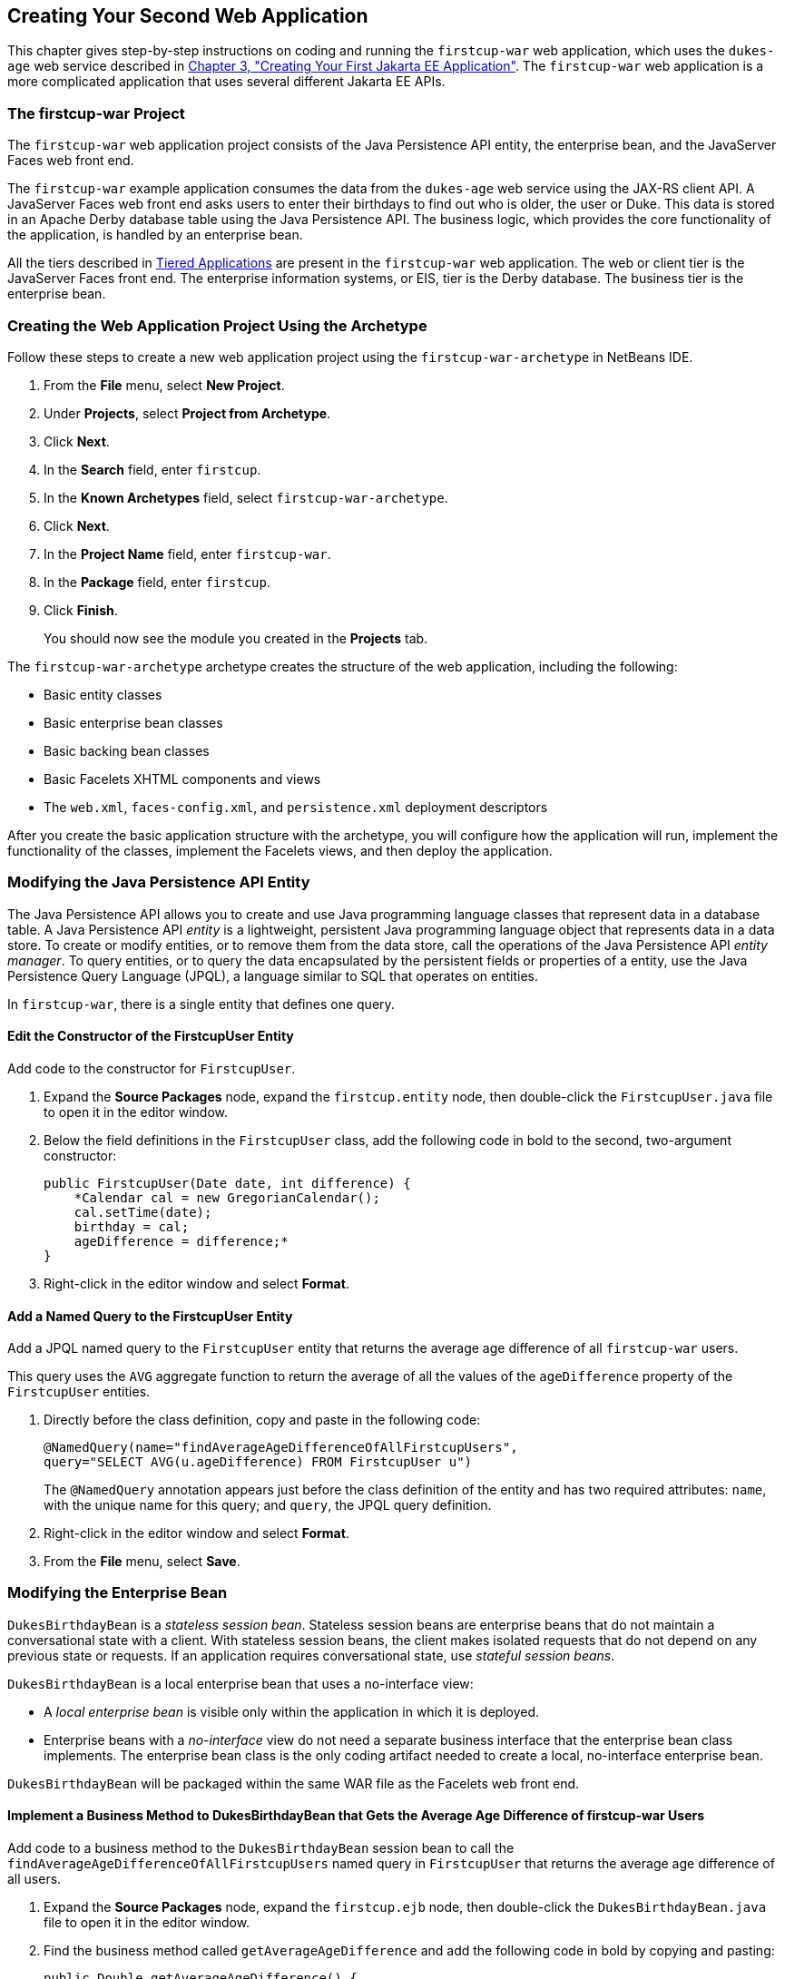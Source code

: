 [[creating-your-second-web-application]]
== Creating Your Second Web Application

This chapter gives step-by-step instructions on coding and running the
`firstcup-war` web application, which uses the `dukes-age` web service
described in link:creating-example.html#GCRKP[Chapter 3, "Creating Your
First Jakarta EE Application"]. The `firstcup-war` web application is a
more complicated application that uses several different Jakarta EE APIs.

[[the-firstcup-war-project]]
=== The firstcup-war Project

The `firstcup-war` web application project consists of the Java
Persistence API entity, the enterprise bean, and the JavaServer Faces
web front end.

The `firstcup-war` example application consumes the data from the
`dukes-age` web service using the JAX-RS client API. A JavaServer Faces
web front end asks users to enter their birthdays to find out who is
older, the user or Duke. This data is stored in an Apache Derby database table
using the Java Persistence API. The business logic, which provides the
core functionality of the application, is handled by an enterprise bean.

All the tiers described in link:jakarta-ee001.html#GCRKR[Tiered
Applications] are present in the `firstcup-war` web application. The web
or client tier is the JavaServer Faces front end. The enterprise
information systems, or EIS, tier is the Derby database. The business
tier is the enterprise bean.

[[creating-the-web-application-project-using-the-archetype]]
=== Creating the Web Application Project Using the Archetype

Follow these steps to create a new web application project using the
`firstcup-war-archetype` in NetBeans IDE.

1.  From the *File* menu, select *New Project*.
2.  Under *Projects*, select *Project from Archetype*.
3.  Click *Next*.
4.  In the *Search* field, enter `firstcup`.
5.  In the *Known Archetypes* field, select `firstcup-war-archetype`.
6.  Click *Next*.
7.  In the *Project Name* field, enter `firstcup-war`.
8.  In the *Package* field, enter `firstcup`.
9.  Click *Finish*.
+
You should now see the module you created in the *Projects* tab.

The `firstcup-war-archetype` archetype creates the structure of the web
application, including the following:

* Basic entity classes
* Basic enterprise bean classes
* Basic backing bean classes
* Basic Facelets XHTML components and views
* The `web.xml`, `faces-config.xml`, and `persistence.xml` deployment
descriptors

After you create the basic application structure with the archetype, you
will configure how the application will run, implement the functionality
of the classes, implement the Facelets views, and then deploy the
application.

[[modifying-the-java-persistence-api-entity]]
=== Modifying the Java Persistence API Entity

The Java Persistence API allows you to create and use Java programming
language classes that represent data in a database table. A Java
Persistence API _entity_ is a lightweight, persistent Java programming
language object that represents data in a data store. To create or
modify entities, or to remove them from the data store, call the
operations of the Java Persistence API _entity manager_. To query
entities, or to query the data encapsulated by the persistent fields or
properties of a entity, use the Java Persistence Query Language (JPQL),
a language similar to SQL that operates on entities.

In `firstcup-war`, there is a single entity that defines one query.

[[edit-the-constructor-of-the-firstcupuser-entity]]
==== Edit the Constructor of the FirstcupUser Entity

Add code to the constructor for `FirstcupUser`.

1.  Expand the *Source Packages* node, expand the `firstcup.entity` node,
then double-click the `FirstcupUser.java` file to open it in the editor
window.
2.  Below the field definitions in the `FirstcupUser` class, add the
following code in bold to the second, two-argument constructor:
+
[source,java]
----
public FirstcupUser(Date date, int difference) {
    *Calendar cal = new GregorianCalendar();
    cal.setTime(date);
    birthday = cal;
    ageDifference = difference;*
}
----
3.  Right-click in the editor window and select *Format*.

[[add-a-named-query-to-the-firstcupuser-entity]]
==== Add a Named Query to the FirstcupUser Entity

Add a JPQL named query to the `FirstcupUser` entity that returns the
average age difference of all `firstcup-war` users.

This query uses the `AVG` aggregate function to return the average of
all the values of the `ageDifference` property of the `FirstcupUser`
entities.

1.  Directly before the class definition, copy and paste in the
following code:
+
[source,java]
----
@NamedQuery(name="findAverageAgeDifferenceOfAllFirstcupUsers",
query="SELECT AVG(u.ageDifference) FROM FirstcupUser u")
----
+
The `@NamedQuery` annotation appears just before the class definition of
the entity and has two required attributes: `name`, with the unique name
for this query; and `query`, the JPQL query definition.
2.  Right-click in the editor window and select *Format*.
3.  From the *File* menu, select *Save*.

[[modifying-the-enterprise-bean]]
=== Modifying the Enterprise Bean

`DukesBirthdayBean` is a _stateless session bean_. Stateless session beans
are enterprise beans that do not maintain a conversational state with a
client. With stateless session beans, the client makes isolated requests
that do not depend on any previous state or requests. If an application
requires conversational state, use _stateful session beans_.

`DukesBirthdayBean` is a local enterprise bean that uses a no-interface
view:

* A _local enterprise bean_ is visible only within the application in
which it is deployed.
* Enterprise beans with a _no-interface_ view do not need a separate
business interface that the enterprise bean class implements. The
enterprise bean class is the only coding artifact needed to create a
local, no-interface enterprise bean.

`DukesBirthdayBean` will be packaged within the same WAR file as the
Facelets web front end.

[[implement-a-business-method-to-dukesbirthdaybean-that-gets-the-average-age-difference-of-firstcup-war-users]]
==== Implement a Business Method to DukesBirthdayBean that Gets the Average Age Difference of firstcup-war Users

Add code to a business method to the `DukesBirthdayBean` session bean to
call the `findAverageAgeDifferenceOfAllFirstcupUsers` named query in
`FirstcupUser` that returns the average age difference of all users.

1.  Expand the *Source Packages* node, expand the `firstcup.ejb` node,
then double-click the `DukesBirthdayBean.java` file to open it in the
editor window.
2.  Find the business method called `getAverageAgeDifference` and add
the following code in bold by copying and pasting:
+
[source,java]
----
public Double getAverageAgeDifference() {
    *Double avgAgeDiff = (Double)
    em.createNamedQuery("findAverageAgeDifferenceOfAllFirstcupUsers")
        .getSingleResult();
    logger.log(Level.INFO, "Average age difference is: {0}",  avgAgeDiff);
    return avgAgeDiff;*
}
----
+
The named query in `FirstcupUser` is called by using the `createNamedQuery` method
in `EntityManager`. Because this query returns
a single number, the `getSingleResult` method is called on the returned
`Query` object. The query returns a `Double`.
3.  Right-click in the editor window and select *Format*.

[[implement-a-business-method-for-calculating-the-age-difference-between-duke-and-the-user]]
==== Implement a Business Method for Calculating the Age Difference Between Duke and the User

Add code to a business method that calculates the difference in age in
years between Duke and the user and creates a new `FirstcupUser` entity.

1.  Find the `getAgeDifference` business method and add the following
code in bold:
+
[source,java]
----
public int getAgeDifference(Date date) {
    *int ageDifference;

    Calendar theirBirthday = new GregorianCalendar();
    Calendar dukesBirthday = new GregorianCalendar(1995, Calendar.MAY, 23);

    // Set the Calendar object to the passed-in Date
    theirBirthday.setTime(date);

    // Subtract the user's age from Duke's age
    ageDifference = dukesBirthday.get(Calendar.YEAR)
        - theirBirthday.get(Calendar.YEAR);
    logger.log(Level.INFO, "Raw ageDifference is: {0}",  ageDifference);
    // Check to see if Duke's birthday occurs before the user's. If so,
    // subtract one from the age difference
    if (dukesBirthday.before(theirBirthday) && (ageDifference> 0)) {
        ageDifference--;
    }

    // Create and store the user's birthday in the database
    FirstcupUser user = new FirstcupUser(date, ageDifference);
    em.persist(user);

    logger.log(Level.INFO, "Final ageDifference is: {0}",  ageDifference);

    return ageDifference;*
}
----
+
This method creates the `Calendar` objects used to calculate the
difference in age between the user and Duke and performs the actual
calculation of the difference in age.
+
Similar to the `DukesAgeResource.getText` code, `getAgeDifference`
subtracts Duke's birthday year from the user's birthday year to get a
raw age difference. If Duke's birthday falls before the user's, and the
raw difference is more than 0, it subtracts one year from the age
difference.
+
A new `FirstcupUser` entity is created with the user's birthday and age
difference, then stored in Derby by calling the `persist` method
in `EntityManager`.
+
The final age difference is returned as an `int`.
2.  Right-click in the editor window and select *Format*.
3.  From the *File* menu, choose *Save*.

[[modifying-the-web-client]]
=== Modifying the Web Client

To add the correct functionality to the web client, you need to perform
the following tasks:

* Modify the `DukesBDay` managed bean class
* Modify the Facelets pages

[[modify-the-dukesbday-managed-bean-class]]
==== Modify the DukesBDay Managed Bean Class

`DukesBDay` is a CDI managed bean that acts as a backing bean. A managed
bean is a lightweight container-managed object that supports a set of
basic services. A backing bean is a managed bean that provides temporary
data storage for the values of the components included on a particular
JavaServer Faces page. The JavaServer Faces application instantiates the
managed bean and stores it in scope. The section following this one
describes more about managed beans and how to configure them.

This section describes how to modify the `DukesBDay` class.

[[call-the-dukes-age-web-service-to-retrieve-dukes-current-age]]
===== Call the dukes-age Web Service to Retrieve Duke's Current Age

Now modify the `getAge` method of `DukesBDay` to call the `dukes-age`
web service using the JAX-RS Client API. This will retrieve Duke's
current age, so it can be compared to the user's age.

1.  Expand the *Source Packages* node, expand the `firstcup.web` node,
then double-click the `DukesBDay.java` file to open it in the editor
window.
2.  Find the `getAge` method and implement its functionality by copying
and pasting the following code in bold:
+
[source,java]
----
public int getAge() {
    *try {
        Client client = ClientBuilder.newClient();
        WebTarget target = client.target("http://localhost:8080/dukes-age/webapi/dukesAge");
        String response = target.request().get(String.class);
        age = Integer.parseInt(response);
    } catch (IllegalArgumentException | NullPointerException | WebApplicationException ex) {
        logger.severe("processing of HTTP response failed");
    }
    return age;*
}
----
3.  In the editor window, right-click and select *Format*.
4.  From the *File* menu, select *Save*.

[[get-the-age-difference-from-the-dukesbirthdaybean-enterprise-bean]]
===== Get the Age Difference from the DukesBirthdayBean Enterprise Bean

Now modify the `processBirthday` method to get the difference in age
between the user's age and Duke's age from the `DukesBirthdayBean` EJB,
set the `absAgeDiff` variable to the absolute value of the age
difference, and set a result string that will forward the user to the
display page.

1.  Find the `processBirthday` method and implement the functionality by
copying and pasting the following code in bold:
+
[source,java]
----
public String processBirthday() {
    *this.setAgeDiff(dukesBirthdayBean.getAgeDifference(yourBD));
    logger.log(Level.INFO, "age diff from dukesbday {0}", ageDiff);
    this.setAbsAgeDiff(Math.abs(this.getAgeDiff()));
    logger.log(Level.INFO, "absAgeDiff {0}", absAgeDiff);
    this.setAverageAgeDifference(dukesBirthdayBean.getAverageAgeDifference());
    logger.log(Level.INFO, "averageAgeDifference {0}", averageAgeDifference);
    return "/response.xhtml";*
}
----
+
This method calls the `getAgeDifference` method of `DukesBirthdayBean`
to get the age difference and store it in the `ageDiff` property, sets
the absolute age difference stored in the `absAgeDiff` property, and
sets the average age difference stored in the `averageAgeDifference`
property. It returns the relative URL of the response page to which the
user will be forwarded.
2.  In the editor window, right-click and select *Format*.
3.  From the *File* menu, select *Save*.

[[creating-the-facelets-client]]
==== Creating the Facelets Client

The Facelets client consists of a _resource library_, a _composite
component_, and two XHTML files.

[[resource-libraries-in-firstcup-war]]
===== Resource Libraries in firstcup-war

A JavaServer Faces resource library is a collection of user-created
components collected in a standard location in a web application.
Resource libraries are identified according to a _resource identifier_, a
string that represents a particular resource within a web application.
Resources can be packaged either at the root of the web application or
on the web application's classpath.

A resource packaged in the web application root must be in a
subdirectory of a `resources` directory at the web application root.

[source]
----
resources/_resource-identifier_
----

A resource packaged in the web application classpath must be in a
subdirectory of the `META-INF/resources` directory within a web
application.

[source]
----
META-INF/resources/_resource-identifier_
----

Resource identifiers are unique strings that conform to the following
format:

[source]
----
[_locale-prefix_/][_library-name_ /][_library-version_/]_resource-name_ [/_resource-version_]
----

Elements of the resource identifier in brackets (`[]`) are optional. A
resource name, identifying a particular resource (a file or a graphic,
for example), is required. In `firstcup-war`, a resource library with
the name `components` is packaged in the web application root, and this
library contains one resource, a file called `inputDate.xhtml`. The
resource identifier for this resource is therefore
`components/inputDate.xhtml`, and it is located in the web application
root at `resources/components/inputDate.xhtml`.

[[the-inputdate-composite-component]]
===== The inputDate Composite Component

A composite component is a set of user-defined JavaServerFaces and
Facelets components located in a resource. In `firstcup-war`, the
`inputDate.xhtml` resource, located in the `components` resource
library, is a composite component that contains tags for reading in a
date the user enters in a form. Composite components consist of an
_interface_ definition and an _implementation_.

The interface definition is specified with the `<cc:interface>` tag to
define which attributes are exposed to pages that use the composite
component. Attributes are identified with the `<cc:attribute>` tag.

The `inputDate.xhtml` interface definition is as follows. It defines a
single attribute, `date`, that must be specified in pages that use the
`inputDate` composite component.

[source,xml]
----
<cc:interface>
    <cc:attribute name="date" />
</cc:interface>
----

The implementation of the composite component is specified with the
`<cc:implementation>` tag. The tags within the `<cc:implementation>` are
the actual component tags that will be added to pages that use the
composite component. They can be any HTML render kit, JavaServer Faces,
or Facelets tags. The `#{cc.attrs.``attribute-name``}` expression is
used to get the value of the specified attribute from the page or
component that is using the composite component.

The implementation of the `inputDate` composite component is as follows.
An HTML input text component will store the entered text into the `date`
attribute, accessed by the `#{cc.attrs.date}` expression. A JavaServer
Faces `convertDateTime` component will convert the entered text to a
date with the form of `MM/dd/yyyy` (04/13/2014, for example).

[source,xml]
----
<cc:implementation>
    <h:inputText id="getdate" value="#{cc.attrs.date}">
        <f:convertDateTime pattern="MM/dd/yyyy" />
    </h:inputText>
    <p/>
    <h:message for="getdate" style="color:red" />
</cc:implementation>
----

If there's an error with the input of the `inputText` component, the
form submission is unsuccessful, and a warning message is displayed. The
message output is specified by the `<h:message>` tag, which is connected
to the `inputText` component that has the id `getdate`.

[[implement-the-inputdate-composite-component]]
===== Implement the inputDate Composite Component

Modify the `inputDate` composite component in the `components` resource
library.

1.  Expand *Web Pages*, then `resources`, then `components`, and open
`inputDate.xhtml`.
2.  Add the composite component interface definition between the opening
and closing `<cc:interface>` tags in `inputDate.xhtml`:
+
[source,xml]
----
<cc:interface>
    *<cc:attribute name="date" />*
</cc:interface>
----
3.  Add the composite component implementation between the opening and
closing `cc:implementation` tags:
+
[source,xml]
----
<cc:implementation>
    *<h:inputText id="getdate" value="#{cc.attrs.date}">
    <f:convertDateTime pattern="MM/dd/yyyy" />
    </h:inputText>
    <p/>
    <h:message for="getdate" style="color:red" />*
</cc:implementation>
----
4.  In the editor window, right-click and select *Format*.
5.  From the *File* menu, select *Save*.

[[the-facelets-web-interface]]
===== The Facelets Web Interface

The `firstcup-war` web application interface has two XHTML files. The
`greeting.xhtml` file displays Duke's current age and the form where the
user can enter a birthday. The `response.xhtml` file displays the age
difference between the user and Duke.

The `greeting.xhtml` file contains several pieces of the `firstcup-war`
application detailed previously. It uses the localized strings contained
in `WebMessages.properties` and `WebMessages_es.properties`. It uses the
`DukesBDay` managed bean to call both the `DukesAgeResource` JAX-RS web
service and the `DukesBirthdayBean` enterprise bean. It uses the
`inputDate` composite component to create the input for the user to
enter a birthday.

Here's the content of the `greeting.xhtml` file.

[source,xml]
----
<?xml version="1.0" encoding="UTF-8"?>
<!DOCTYPE html
      PUBLIC "-//W3C//DTD XHTML 1.0 Transitional//EN"
      "http://www.w3.org/TR/xhtml1/DTD/xhtml1-transitional.dtd">
<html xmlns="http://www.w3.org/1999/xhtml" xml:lang="en" lang="en"
      xmlns:h="http://xmlns.jcp.org/jsf/html"
      xmlns:fc="http://xmlns.jcp.org/jsf/composite/components">
    <h:head>
        <title>Firstcup Greeting Page</title>
    </h:head>
    <h:body>
        <h:form>
            <h2>
                <h:outputText value="#{bundle.Welcome}"/>
            </h2>
            <h:outputText value="#{bundle.DukeIs} "/>
            <h:outputText value="#{dukesBDay.age} #{bundle.YearsOldToday}"/>
            <p/>
            <h:outputText value="#{bundle.Instructions}"/>
            <p/>
            <h:outputText value="#{bundle.YourBD} "/>
            <fc:inputDate id="userBirthday" date="#{dukesBDay.yourBD}" />
            <p/>
            <h:commandButton value="#{bundle.Submit}"
                             action="#{dukesBDay.processBirthday}"/>
        </h:form>

    </h:body>
</html>
----

The `greeting.xhtml` file uses the HTML RenderKit and the `components`
resource library tag libraries. The `components` tag library has a
prefix of `fc`, and is used to specify the `inputDate` composite
component in the form below. The
`<fc:inputDate id="userBirthday" date="\#{dukesBDay.yourBD}" />` tag has
the required `date` attribute, and it stores the value in the `yourBD`
property in the `DukesBDay` managed bean by using the EL expression
`#{dukesBDay.yourBD}`.

The localized strings are referenced by the EL expressions
`\#{bundle.``property-name``}`. For example, the
`<h:outputText value="#{bundle.Welcome}"/>` tag will display the
following string in English locales:

[source,html]
----
Hi. I'm Duke. Let's find out who's older -- you or I.
----

The `<h:commandButton>` tag creates a Submit button and specifies that a
successful submission should render the `response.xhtml` file by setting
the `action` attribute to `#{dukesBDay.processBirthday}`. The
`processBirthday` method returns the value `"/response.xhtml"`. The
`action` attribute is used to define navigation rules for forms in
Facelets pages.

The `response.xhtml` file displays the age difference between the user
and Duke and the average age difference of all users so far. Different
strings are displayed based on whether the user is the same age,
younger, or older than Duke. The text can be displayed or not based on
the conditions specified by the `rendered` attribute of the
`<h:outputText>` tag. The conditions used in the `rendered` attribute
are Expression Language (EL) alternatives to the Java programming
language conditional operators to allow XML parsing of the XHTML file.

Table 4-1 Conditional Operator EL Language Alternatives

[width="60%",cols="25%,40%,35%"]
|=======================================================================
|*Logical Condition* |*Java Programming Language Conditional Operator* |*EL
Alternative*
|AND a|
`&&`


 a|
`&&`


|EQUALS a|
`==`


 a|
`==`


|LESS THAN a|
`<`


 |`lt`

|GREATER THAN |`>` |`gt`
|=======================================================================


Here's the content of the `response.xhtml` file.

[source,xml]
----
<?xml version='1.0' encoding='UTF-8' ?>
<!DOCTYPE html PUBLIC "-//W3C//DTD XHTML 1.0 Transitional//EN"
    "http://www.w3.org/TR/xhtml1/DTD/xhtml1-transitional.dtd">
<html xmlns="http://www.w3.org/1999/xhtml"
      xmlns:h="http://xmlns.jcp.org/jsf/html">
    <h:head>
        <title>Response Page</title>
    </h:head>
    <h:body>
        <h:form>
            <h:outputText value="#{bundle.YouAre} "/>
            <h:outputText value="#{bundle.SameAge}"
                          rendered="#{dukesBDay.ageDiff == 0}"/>
            <h:outputText value="#{dukesBDay.absAgeDiff}"
                          rendered="#{dukesBDay.ageDiff lt 0}"/>
            <h:outputText value=" #{bundle.Year} "
                          rendered="#{dukesBDay.ageDiff == -1}"/>
            <h:outputText value=" #{bundle.Years} "
                          rendered="#{dukesBDay.ageDiff lt -1}"/>
            <h:outputText value="#{bundle.Younger}"
                          rendered="#{dukesBDay.ageDiff lt 0}"/>
            <h:outputText value="#{dukesBDay.absAgeDiff}"
                          rendered="#{dukesBDay.ageDiff gt 0}"/>
            <h:outputText value=" #{bundle.Year} "
                          rendered="#{dukesBDay.ageDiff == 1}"/>
            <h:outputText value=" #{bundle.Years} "
                          rendered="#{dukesBDay.ageDiff gt 1}"/>
            <h:outputText value="#{bundle.Older}"
                          rendered="#{dukesBDay.ageDiff gt 0}"/>
            <p/>
            <h:outputText
                value="#{bundle.AverageAge} #{dukesBDay.averageAgeDifference}."/>
            <p/>
            <h:commandButton id="back" value="#{bundle.Back}" action="greeting"/>
        </h:form>
    </h:body>
</html>
----

For example, the `\#{bundle.SameAge}` string is displayed if the user and
Duke have the same birthday, as specified by the condition
`#{dukesBDay.ageDiff == 0}` in the `rendered` attribute. That is, the
following string is displayed when the `ageDiff` property of `DukesBDay`
equals `0`:

[source,html]
----
You are the same age as Duke!
----

The form also contains a `<h:commandButton>` tag that creates a *Back*
button, which directs the user back to the `greeting.xhtml` page, as
specified in the `action` attribute.

[[add-the-form-to-greeting.xhtml]]
===== Add the Form to greeting.xhtml

Add the form that provides the user interface for displaying Duke's age
and specifying the user's birthday.

1.  In the *Projects* tab, double-click `greeting.xhtml` in the
`firstcup-war` project and, in the editor window, replace the text
between the `<h:form>` and `</h:form>` tags with the following:
+
[source,xml]
----
<h2>
    <h:outputText value="#{bundle.Welcome}"/>
</h2>
<h:outputText value="#{bundle.DukeIs} "/>
<h:outputText value="#{dukesBDay.age} #{bundle.YearsOldToday}"/>
<p/>
<h:outputText value="#{bundle.Instructions}"/>
<p/>
<h:outputText value="#{bundle.YourBD} "/>
<fc:inputDate id="userBirthday" date="#{dukesBDay.yourBD}" />
<p/>
<h:commandButton value="#{bundle.Submit}" action="#{dukesBDay.processBirthday}"/>
----
2.  In the editor window, right-click and select *Format*.
3.  From the *File* menu, select *Save*.

[[add-the-form-to-response.html]]
===== Add the Form to response.html

Add a form that displays the age difference between Duke and the user,
displays the average age difference of all users, and allows the user to
navigate back to `greeting.xhtml`.

1.  In the *Projects* tab, double-click `response.xhtml` in the
`firstcup-war` project and, in the editor window, replace the text
between the `<h:form>` and `</h:form>` tags with the following:
+
[source,xml]
----
<h:outputText value="#{bundle.YouAre} "/>
<h:outputText value="#{bundle.SameAge}"
              rendered="#{dukesBDay.ageDiff == 0}"/>
<h:outputText value="#{dukesBDay.absAgeDiff}"
              rendered="#{dukesBDay.ageDiff lt 0}"/>
<h:outputText value=" #{bundle.Year} "
              rendered="#{dukesBDay.ageDiff == -1}"/>
<h:outputText value=" #{bundle.Years} "
              rendered="#{dukesBDay.ageDiff lt -1}"/>
<h:outputText value="#{bundle.Younger}"
              rendered="#{dukesBDay.ageDiff lt 0}"/>
<h:outputText value="#{dukesBDay.absAgeDiff}"
              rendered="#{dukesBDay.ageDiff gt 0}"/>
<h:outputText value=" #{bundle.Year} "
              rendered="#{dukesBDay.ageDiff == 1}"/>
<h:outputText value=" #{bundle.Years} "
              rendered="#{dukesBDay.ageDiff gt 1}"/>
<h:outputText value="#{bundle.Older}"
              rendered="#{dukesBDay.ageDiff gt 0}"/>
<p/>
<h:outputText value="#{bundle.AverageAge} #{dukesBDay.averageAgeDifference}." />
<p/>
<h:commandButton id="back" value="#{bundle.Back}" action="greeting"/>
----
2.  In the editor window, right-click and select *Format*.
3.  From the *File* menu, select *Save*.

[[building-packaging-deploying-and-running-the-firstcup-war-web-application]]
==== Building, Packaging, Deploying, and Running the firstcup-war Web Application

In this section, you will build the `firstcup-war` web application,
deploy it to the server, and run the application.

[[build-package-and-deploy-the-firstcup-war-web-application]]
===== Build, Package, and Deploy the firstcup-war Web Application

Now build and package the `DukesBirthdayBean` enterprise bean, the
`FirstcupUser` entity, and the `firstcup-war` web client into a WAR
file, `firstcup-war.war`, then deploy it to the server.

1.  In the *Projects* tab, select the `firstcup-war` project.
2.  Right-click `firstcup-war` and select *Run*.

After `firstcup-war.war` deploys successfully to GlassFish Server, a web
browser will load the application URL.

[[run-the-firstcup-war-application]]
===== Run the firstcup-war Application

1.  On the greeting page, enter your birth date in the *Your birthday*
field. Make sure you use the date pattern specified on the page:
MM/dd/yyyy.
2.  Click *Submit*.
3.  After the `response.xhtml` page is displayed, click *Back* to return
to the `greeting.xhtml` page.
4.  Enter a different birthday in the text field and click *Submit* again
to see how the average age of First Cup users changes.
